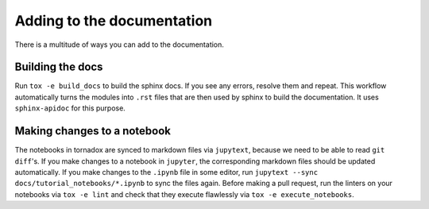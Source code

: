 Adding to the documentation
===========================

There is a multitude of ways you can add to the documentation.

Building the docs
-----------------
Run ``tox -e build_docs`` to build the sphinx docs.
If you see any errors, resolve them and repeat.
This workflow automatically turns the modules into ``.rst`` files that are then used by sphinx to build the documentation.
It uses ``sphinx-apidoc`` for this purpose.


Making changes to a notebook
----------------------------
The notebooks in tornadox are synced to markdown files via ``jupytext``, because we need to be able to read ``git diff``'s.
If you make changes to a notebook in ``jupyter``, the corresponding markdown files should be updated automatically.
If you make changes to the ``.ipynb`` file in some editor, run ``jupytext --sync docs/tutorial_notebooks/*.ipynb`` to sync the files again.
Before making a pull request, run the linters on your notebooks via ``tox -e lint`` and check that they execute flawlessly via ``tox -e execute_notebooks``.
